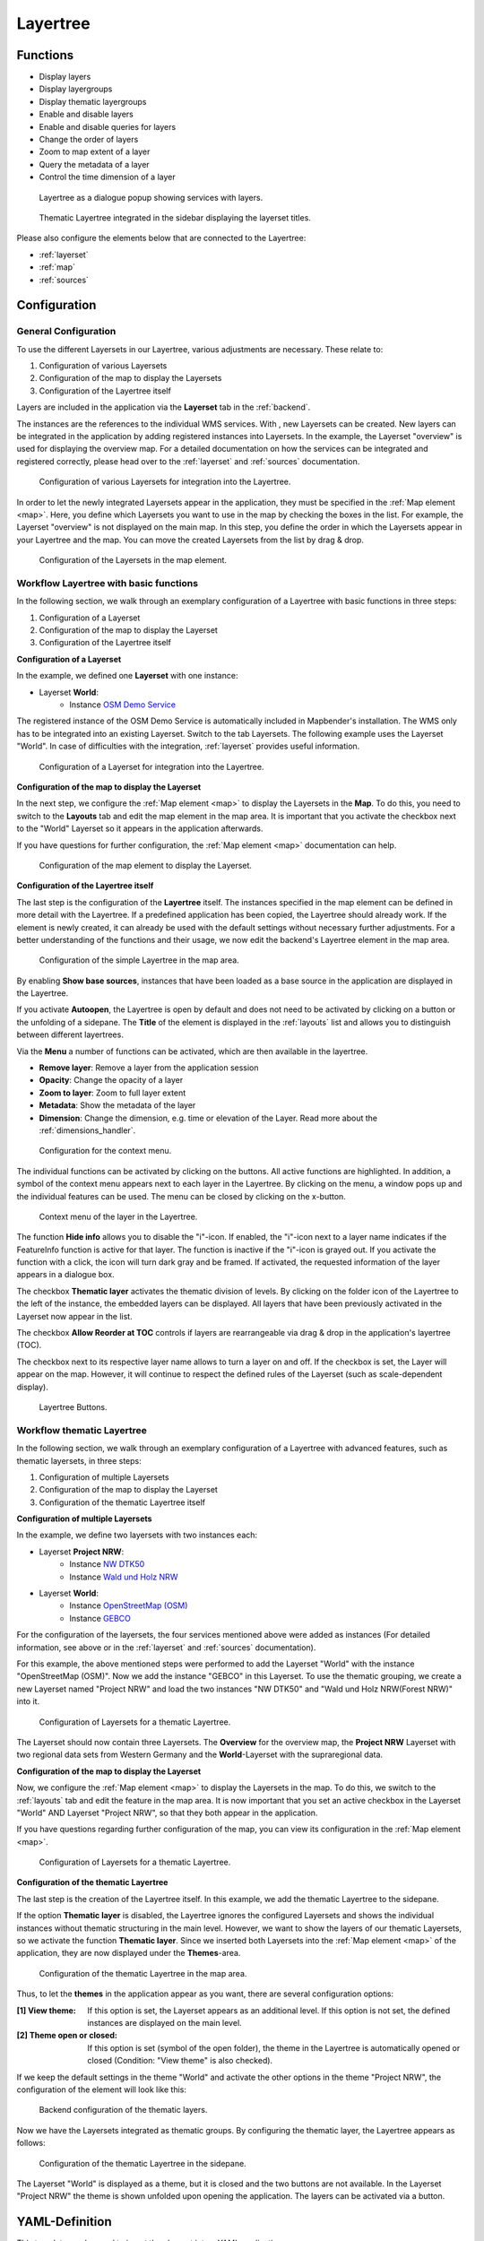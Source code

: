 .. _layertree:

Layertree
*********

 .. |mapbender-button-add| image:: ../../../figures/mapbender_button_add.png

Functions
=========

* Display layers
* Display layergroups
* Display thematic layergroups
* Enable and disable layers
* Enable and disable queries for layers
* Change the order of layers
* Zoom to map extent of a layer
* Query the metadata of a layer
* Control the time dimension of a layer

.. figure:: ../../../figures/layertree/layertree_example_dialog_en.png
           :scale: 80
           :alt: Layertree as a dialogue popup showing services with layers.

           Layertree as a dialogue popup showing services with layers.

.. figure:: ../../../figures/layertree/layertree_example_sidepane_en.png
           :scale: 80
           :alt: Thematic Layertree integrated in the sidebar displaying the layerset titles.

           Thematic Layertree integrated in the sidebar displaying the layerset titles.

Please also configure the elements below that are connected to the Layertree:

* :ref:`layerset`
* :ref:`map`
* :ref:`sources`


Configuration
=============

General Configuration
-----------------------

To use the different Layersets in our Layertree, various adjustments are necessary. These relate to:

#. Configuration of various Layersets
#. Configuration of the map to display the Layersets 
#. Configuration of the Layertree itself

Layers are included in the application via the **Layerset** tab in the :ref:`backend`.

The instances are the references to the individual WMS services. With |mapbender-button-add|, new Layersets can be created. New layers can be integrated in the application by adding registered instances into Layersets. In the example, the Layerset "overview" is used for displaying the overview map.
For a detailed documentation on how the services can be integrated and registered correctly, please head over to the :ref:`layerset` and :ref:`sources` documentation.


.. figure:: ../../../figures/mapbender_add_source_to_application.png
           :scale: 80
           :alt: Configuration of various Layersets for integration into the Layertree.

           Configuration of various Layersets for integration into the Layertree.

In order to let the newly integrated Layersets appear in the application, they must be specified in the :ref:`Map element <map>`. 
Here, you define which Layersets you want to use in the map by checking the boxes in the list. For example, the Layerset "overview" is not displayed on the main map.
In this step, you define the order in which the Layersets appear in your Layertree and the map. You can move the created Layersets from the list by drag & drop.

.. figure:: ../../../figures/layertree/layertree_configuration_map_simple_en.png
           :scale: 80
           :alt:  Configuration of the Layersets in the map element.

           Configuration of the Layersets in the map element.


Workflow Layertree with basic functions 
----------------------------------------

In the following section, we walk through an exemplary configuration of a Layertree with basic functions in three steps: 

#. Configuration of a Layerset
#. Configuration of the map to display the Layerset
#. Configuration of the Layertree itself

**Configuration of a Layerset**

In the example, we defined one **Layerset** with one instance:

* Layerset **World**: 
    * Instance `OSM Demo Service <https://osm-demo.wheregroup.com/service?&REQUEST=GetCapabilities&SERVICE=WMS&VERSION=1.3.0>`_

The registered instance of the OSM  Demo Service is automatically included in Mapbender's installation. The WMS only has to be integrated into an existing Layerset. Switch to the tab Layersets. The following example uses the Layerset "World". 
In case of difficulties with the integration, :ref:`layerset` provides useful information.

.. figure:: ../../../figures/layertree/layertree_configuration_layerset_simple_en.png
           :scale: 80
           :alt: Configuration of a Layerset for integration into the Layertree.

           Configuration of a Layerset for integration into the Layertree.           

**Configuration of the map to display the Layerset**

In the next step, we configure the :ref:`Map element <map>`  to display the Layersets in the **Map**. To do this, you need to switch to the **Layouts** tab and edit the map element in the map area. 
It is important that you activate the checkbox next to the "World" Layerset so it appears in the application afterwards.

If you have questions for further configuration, the :ref:`Map element <map>` documentation can help.


.. figure:: ../../../figures/layertree/layertree_configuration_map_simple_en.png
           :scale: 80 
           :alt:  Configuration of the map element to display the Layerset.

           Configuration of the map element to display the Layerset.

**Configuration of the Layertree itself**

The last step is the configuration of the **Layertree** itself. 
The instances specified in the map element can be defined in more detail with the Layertree. If a predefined application has been copied, the Layertree should already work. If the element is newly created, it can already be used with the default settings without necessary further adjustments.
For a better understanding of the functions and their usage, we now edit the backend's Layertree element in the map area.

.. figure:: ../../../figures/layertree/layertree_configuration_1_en.png
           :scale: 80 
           :alt: Configuration of the simple Layertree in the map area.

           Configuration of the simple Layertree in the map area.           

By enabling **Show base sources**, instances that have been loaded as a base source in the application are displayed in the Layertree.

If you activate **Autoopen**, the Layertree is open by default and does not need to be activated by clicking on a button or the unfolding of a sidepane. The **Title** of the element is displayed in the :ref:`layouts` list and allows you to distinguish between different layertrees.

Via the **Menu** a number of functions can be activated, which are then available in the layertree.

* **Remove layer**: Remove a layer from the application session
* **Opacity**: Change the opacity of a layer
* **Zoom to layer**: Zoom to full layer extent
* **Metadata**: Show the metadata of the layer
* **Dimension**: Change the dimension, e.g. time or elevation of the Layer. Read more about the :ref:`dimensions_handler`.

.. figure:: ../../../figures/layertree/layertree_menu_en.png
           :scale: 80
           :alt: Configuration for the context menu.

           Configuration for the context menu.

The individual functions can be activated by clicking on the buttons. All active functions are highlighted. In addition, a symbol of the context menu appears next to each layer in the Layertree. By clicking on the menu, a window pops up and the individual features can be used. The menu can be closed by clicking on the x-button.

.. figure:: ../../../figures/layertree/layertree_menu_map.png
           :scale: 80
           :alt: Context menu of the layer in the Layertree.

           Context menu of the layer in the Layertree.          

The function **Hide info** allows you to disable the "i"-icon. If enabled, the "i"-icon next to a layer name indicates if the FeatureInfo function is active for that layer. The function is inactive if the "i"-icon is grayed out. If you activate the function with a click, the icon will turn dark gray and be framed. If activated, the requested information of the layer appears in a dialogue box. 

The checkbox **Thematic layer** activates the thematic division of levels. By clicking on the folder icon of the Layertree to the left of the instance, the embedded layers can be displayed. All layers that have been previously activated in the Layerset now appear in the list.

The checkbox **Allow Reorder at TOC** controls if layers are rearrangeable via drag & drop in the application's layertree (TOC).

The checkbox next to its respective layer name allows to turn a layer on and off. If the checkbox is set, the Layer will appear on the map. However, it will continue to respect the defined rules of the Layerset (such as scale-dependent display).

.. figure:: ../../../figures/layertree/layertree_buttons.png
           :scale: 80
           :alt: Layertree Buttons.

           Layertree Buttons.


Workflow thematic Layertree
---------------------------

In the following section, we walk through an exemplary configuration of a Layertree with advanced features, such as thematic layersets, in three steps:

#. Configuration of multiple Layersets
#. Configuration of the map to display the Layerset
#. Configuration of the thematic Layertree itself

**Configuration of multiple Layersets**

In the example, we define two layersets with two instances each:

* Layerset **Project NRW**:
    * Instance `NW DTK50 <https://www.wms.nrw.de/geobasis/wms_nw_dtk50?&REQUEST=GetCapabilities&SERVICE=WMS&VERSION=1.3.0>`_ 
    * Instance `Wald und Holz NRW <http://www.wms.nrw.de/umwelt/waldNRW?&REQUEST=GetCapabilities&SERVICE=WMS&VERSION=1.3.0>`_

* Layerset **World**: 
    * Instance `OpenStreetMap (OSM) <http://osm-demo.wheregroup.com/service?&REQUEST=GetCapabilities&SERVICE=WMS&VERSION=1.3.0>`_
    * Instance `GEBCO <https://www.gebco.net/data_and_products/gebco_web_services/web_map_service/mapserv?&REQUEST=GetCapabilities&SERVICE=WMS&VERSION=1.3.0>`_ 

For the configuration of the layersets, the four services mentioned above were added as instances (For detailed information, see above or in the :ref:`layerset` and :ref:`sources` documentation).

For this example, the above mentioned steps were performed to add the Layerset "World" with the instance "OpenStreetMap (OSM)". Now we add the instance "GEBCO" in this Layerset. 
To use the thematic grouping, we create a new Layerset named "Project NRW" and load the two instances "NW DTK50" and "Wald und Holz NRW(Forest NRW)" into it.  

.. figure:: ../../../figures/layertree/layertree_configuration_layerset_komplex_en.png
           :scale: 80
           :alt: Configuration of Layersets for a thematic Layertree.

           Configuration of Layersets for a thematic Layertree.

The Layerset should now contain three Layersets. The **Overview** for the overview map, the **Project NRW** Layerset with two regional data sets from Western Germany and the **World**-Layerset with the supraregional data. 

**Configuration of the map to display the Layerset**

Now, we configure the :ref:`Map element <map>` to display the Layersets in the map. To do this, we switch to the :ref:`layouts` tab and edit the feature in the map area.
It is now important that you set an active checkbox in the Layerset "World" AND Layerset "Project NRW", so that they both appear in the application.

If you have questions regarding further configuration of the map, you can view its configuration in the :ref:`Map element <map>`.


.. figure:: ../../../figures/layertree/layertree_configuration_map_komplex_en.png
           :scale: 80 
           :alt: Configuration of Layersets for a thematic Layertree.

           Configuration of Layersets for a thematic Layertree.

**Configuration of the thematic Layertree**

The last step is the creation of the Layertree itself. In this example, we add the thematic Layertree to the sidepane.

If the option **Thematic layer** is disabled, the Layertree ignores the configured Layersets and shows the individual instances without thematic structuring in the main level. However, we want to show the layers of our thematic Layersets, so we activate the function **Thematic layer**.
Since we inserted both Layersets into the :ref:`Map element <map>` of the application, they are now displayed under the **Themes**-area.

.. figure:: ../../../figures/layertree/layertree_configuration_2_en.png
           :scale: 80 
           :alt: Configuration of the thematic Layertree in the map area.

           Configuration of the thematic Layertree in the map area.

Thus, to let the **themes** in the application appear as you want, there are several configuration options:

:[1] View theme:
  If this option is set, the Layerset appears as an additional level. If this option is not set, the defined instances are displayed on the main level.
:[2] Theme open or closed:
  If this option is set (symbol of the open folder), the theme in the Layertree is automatically opened or closed (Condition: "View theme" is also checked).

If we keep the default settings in the theme "World" and activate the other options in the theme "Project NRW", the configuration of the element will look like this:

.. figure:: ../../../figures/layertree/layertree_example_sidepane_config_en.png
           :scale: 80
           :alt: Backend configuration of the thematic layers.

           Backend configuration of the thematic layers.

Now we have the Layersets integrated as thematic groups. By configuring the thematic layer, the Layertree appears as follows:

.. figure:: ../../../figures/layertree/layertree_example_sidepane_en.png
           :scale: 80
           :alt: Configuration of the thematic Layertree in the sidepane.

           Configuration of the thematic Layertree in the sidepane.

The Layerset "World" is displayed as a theme, but it is closed and the two buttons are not available. In the Layerset "Project NRW" the theme is shown unfolded upon opening the application. The layers can be activated via a button.


YAML-Definition
===============

This template can be used to insert the element into a YAML application.

.. code-block:: yaml
                
  title: layertree                                  # Title of layertree
  target: ~                                         # ID of the Map element to query
  type: ~                                           # Type of layertree (element or dialog)
  autoOpen: false                                   # Opens when application is started (default: false)
  showBaseSource: true                              # Shows base layer (default: true)
  showHeader: true                                  # Shows a headline which counts the number of services
  menu: [opacity,zoomtolayer,metadata,removelayer]  # show contextmenu for the layer (like opacity, zoom to layer, metadata, remove layer), default is menu: []
  hideInfo: null              
  hideSelect: null             
  allowReorder                 
  themes: {  }                  
